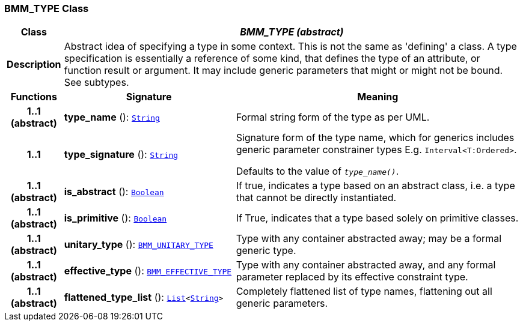 === BMM_TYPE Class

[cols="^1,3,5"]
|===
h|*Class*
2+^h|*__BMM_TYPE (abstract)__*

h|*Description*
2+a|Abstract idea of specifying a type in some context. This is not the same as 'defining' a class. A type specification is essentially a reference of some kind, that defines the type of an attribute, or function result or argument. It may include generic parameters that might or might not be bound. See subtypes.

h|*Functions*
^h|*Signature*
^h|*Meaning*

h|*1..1 +
(abstract)*
|*type_name* (): `link:/releases/BASE/{base_release}/foundation_types.html#_string_class[String^]`
a|Formal string form of the type as per UML.

h|*1..1*
|*type_signature* (): `link:/releases/BASE/{base_release}/foundation_types.html#_string_class[String^]`
a|Signature form of the type name, which for generics includes generic parameter constrainer types E.g. `Interval<T:Ordered>`.

Defaults to the value of `_type_name()_`.

h|*1..1 +
(abstract)*
|*is_abstract* (): `link:/releases/BASE/{base_release}/foundation_types.html#_boolean_class[Boolean^]`
a|If true, indicates a type based on an abstract class, i.e. a type that cannot be directly instantiated.

h|*1..1 +
(abstract)*
|*is_primitive* (): `link:/releases/BASE/{base_release}/foundation_types.html#_boolean_class[Boolean^]`
a|If True, indicates that a type based solely on primitive classes.

h|*1..1 +
(abstract)*
|*unitary_type* (): `<<_bmm_unitary_type_class,BMM_UNITARY_TYPE>>`
a|Type with any container abstracted away; may be a formal generic type.

h|*1..1 +
(abstract)*
|*effective_type* (): `<<_bmm_effective_type_class,BMM_EFFECTIVE_TYPE>>`
a|Type with any container abstracted away, and any formal parameter replaced by its effective constraint type.

h|*1..1 +
(abstract)*
|*flattened_type_list* (): `link:/releases/BASE/{base_release}/foundation_types.html#_list_class[List^]<link:/releases/BASE/{base_release}/foundation_types.html#_string_class[String^]>`
a|Completely flattened list of type names, flattening out all generic parameters.
|===
